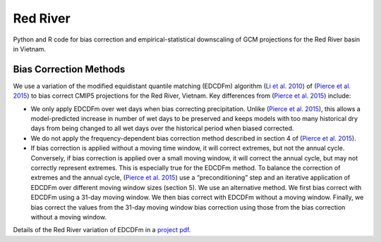 #########
Red River
#########

Python and R code for bias correction and empirical-statistical downscaling of
GCM projections for the Red River basin in Vietnam. 

=======================
Bias Correction Methods
=======================

We use a variation of the modified equidistant quantile matching (EDCDFm)
algorithm (`Li et al. 2010`_) of (`Pierce et al. 2015`_) to bias correct CMIP5
projections for the Red River, Vietnam. Key differences from (`Pierce et al. 2015`_)
include:

* We only apply EDCDFm over wet days when bias correcting precipitation. Unlike
  (`Pierce et al. 2015`_), this allows a model-predicted increase in number of wet
  days to be preserved and keeps models with too many historical dry days from
  being changed to all wet days over the historical period when biased corrected.
* We do not apply the frequency-dependent bias correction method described in
  section 4 of (`Pierce et al. 2015`_).
* If bias correction is applied without a moving time window, it will correct
  extremes, but not the annual cycle. Conversely, if bias correction is applied
  over a small moving window, it will correct the annual cycle, but may not
  correctly represent extremes. This is especially true for the EDCDFm method.
  To balance the correction of extremes and the annual cycle, (`Pierce et al. 2015`_)
  use a “preconditioning” step and an iterative application of EDCDFm over
  different moving window sizes (section 5). We use an alternative method. We
  first bias correct with EDCDFm using a 31-day moving window. We then bias correct
  with EDCDFm without a moving window. Finally, we bias correct the values from
  the 31-day moving window bias correction using those from the bias correction
  without a moving window.

Details of the Red River variation of EDCDFm in a `project pdf`_.

.. _Pierce et al. 2015: http://dx.doi.org/10.1175/JHM-D-14-0236.1
.. _Li et al. 2010: http://dx.doi.org/10.1029/2009JD012882
.. _project pdf: https://github.com/scrim-network/red_river/blob/master/docs/bias_correction_methods.pdf